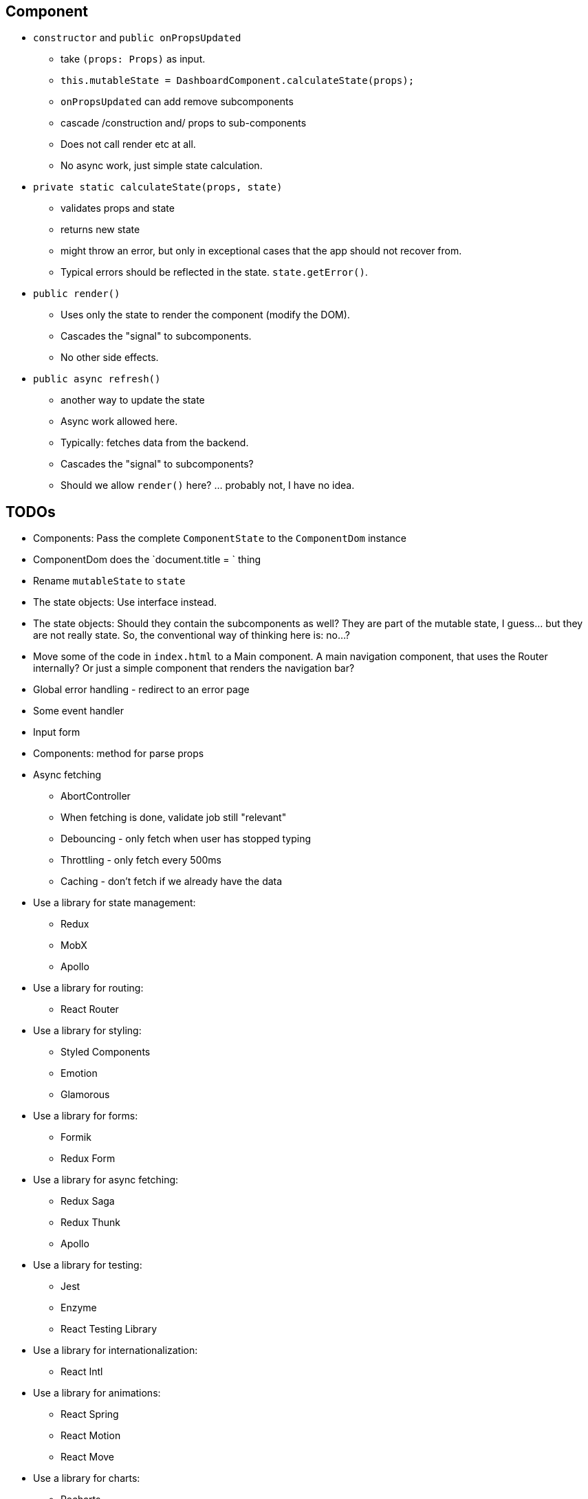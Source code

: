 == Component

* `constructor` and `public onPropsUpdated`
** take `(props: Props)` as input.
** `this.mutableState = DashboardComponent.calculateState(props);`
** `onPropsUpdated` can add remove subcomponents
** cascade /construction and/ props to sub-components
** Does not call render etc at all.
** No async work, just simple state calculation.

* `private static calculateState(props, state)`
** validates props and state
** returns new state
** might throw an error, but only in exceptional cases that the app should not recover from.
** Typical errors should be reflected in the state. `state.getError()`.

* `public render()`
** Uses only the state to render the component (modify the DOM).
** Cascades the "signal" to subcomponents.
** No other side effects.

* `public async refresh()`
** another way to update the state
** Async work allowed here.
** Typically: fetches data from the backend.
** Cascades the "signal" to subcomponents?
** Should we allow `render()` here? ... probably not, I have no idea.

== TODOs

* [.line-through]#Components: Pass the complete `ComponentState` to the `ComponentDom` instance#
* [.line-through]#ComponentDom does the `document.title = ` thing#
* [.line-through]#Rename `mutableState` to `state`#
* [.line-through]#The state objects: Use interface instead.#
* The state objects: Should they contain the subcomponents as well?
They are part of the mutable state, I guess... but they are not really state.
So, the conventional way of thinking here is: no...?
* Move some of the code in `index.html` to a Main component.
A main navigation component, that uses the Router internally?
Or just a simple component that renders the navigation bar?
* Global error handling - redirect to an error page
* Some event handler
* Input form
* Components: method for parse props
* Async fetching
** AbortController
** When fetching is done, validate job still "relevant"
** Debouncing - only fetch when user has stopped typing
** Throttling - only fetch every 500ms
** Caching - don't fetch if we already have the data
* Use a library for state management:


** Redux
** MobX
** Apollo
* Use a library for routing:
** React Router
* Use a library for styling:
** Styled Components
** Emotion
** Glamorous
* Use a library for forms:
** Formik
** Redux Form
* Use a library for async fetching:
** Redux Saga
** Redux Thunk
** Apollo
* Use a library for testing:
** Jest
** Enzyme
** React Testing Library
* Use a library for internationalization:
** React Intl
* Use a library for animations:
** React Spring
** React Motion
** React Move
* Use a library for charts:
** Recharts
** Victory
* Use a library for maps:
** React Leaflet
** Google Maps
* Use a library for tables:
** React Table
** React Virtualized
* Use a library for data visualization:
** D3
** React Vis
* Use a library for date/time:
** Moment
** Date FNS
* Use a library for async fetching:
** Axios
** Superagent